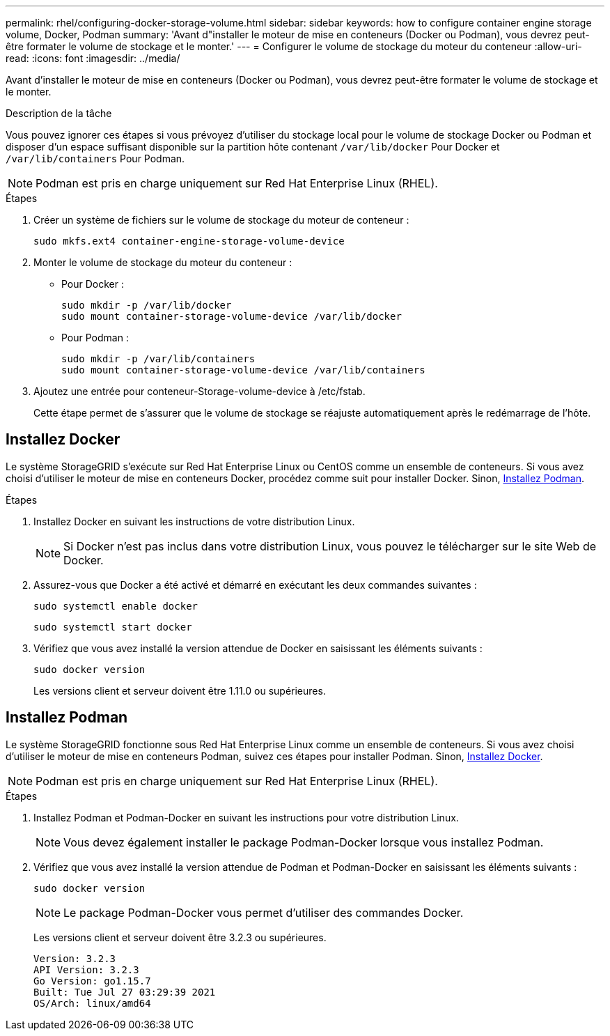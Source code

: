 ---
permalink: rhel/configuring-docker-storage-volume.html 
sidebar: sidebar 
keywords: how to configure container engine storage volume, Docker, Podman 
summary: 'Avant d"installer le moteur de mise en conteneurs (Docker ou Podman), vous devrez peut-être formater le volume de stockage et le monter.' 
---
= Configurer le volume de stockage du moteur du conteneur
:allow-uri-read: 
:icons: font
:imagesdir: ../media/


[role="lead"]
Avant d'installer le moteur de mise en conteneurs (Docker ou Podman), vous devrez peut-être formater le volume de stockage et le monter.

.Description de la tâche
Vous pouvez ignorer ces étapes si vous prévoyez d'utiliser du stockage local pour le volume de stockage Docker ou Podman et disposer d'un espace suffisant disponible sur la partition hôte contenant `/var/lib/docker` Pour Docker et `/var/lib/containers` Pour Podman.


NOTE: Podman est pris en charge uniquement sur Red Hat Enterprise Linux (RHEL).

.Étapes
. Créer un système de fichiers sur le volume de stockage du moteur de conteneur :
+
[listing]
----
sudo mkfs.ext4 container-engine-storage-volume-device
----
. Monter le volume de stockage du moteur du conteneur :
+
** Pour Docker :
+
[listing]
----
sudo mkdir -p /var/lib/docker
sudo mount container-storage-volume-device /var/lib/docker
----
** Pour Podman :
+
[listing]
----
sudo mkdir -p /var/lib/containers
sudo mount container-storage-volume-device /var/lib/containers
----


. Ajoutez une entrée pour conteneur-Storage-volume-device à /etc/fstab.
+
Cette étape permet de s'assurer que le volume de stockage se réajuste automatiquement après le redémarrage de l'hôte.





== Installez Docker

Le système StorageGRID s'exécute sur Red Hat Enterprise Linux ou CentOS comme un ensemble de conteneurs. Si vous avez choisi d'utiliser le moteur de mise en conteneurs Docker, procédez comme suit pour installer Docker. Sinon, <<Installez Podman,Installez Podman>>.

.Étapes
. Installez Docker en suivant les instructions de votre distribution Linux.
+

NOTE: Si Docker n'est pas inclus dans votre distribution Linux, vous pouvez le télécharger sur le site Web de Docker.

. Assurez-vous que Docker a été activé et démarré en exécutant les deux commandes suivantes :
+
[listing]
----
sudo systemctl enable docker
----
+
[listing]
----
sudo systemctl start docker
----
. Vérifiez que vous avez installé la version attendue de Docker en saisissant les éléments suivants :
+
[listing]
----
sudo docker version
----
+
Les versions client et serveur doivent être 1.11.0 ou supérieures.





== Installez Podman

Le système StorageGRID fonctionne sous Red Hat Enterprise Linux comme un ensemble de conteneurs. Si vous avez choisi d'utiliser le moteur de mise en conteneurs Podman, suivez ces étapes pour installer Podman. Sinon, <<Installez Docker,Installez Docker>>.


NOTE: Podman est pris en charge uniquement sur Red Hat Enterprise Linux (RHEL).

.Étapes
. Installez Podman et Podman-Docker en suivant les instructions pour votre distribution Linux.
+

NOTE: Vous devez également installer le package Podman-Docker lorsque vous installez Podman.

. Vérifiez que vous avez installé la version attendue de Podman et Podman-Docker en saisissant les éléments suivants :
+
[listing]
----
sudo docker version
----
+

NOTE: Le package Podman-Docker vous permet d'utiliser des commandes Docker.

+
Les versions client et serveur doivent être 3.2.3 ou supérieures.

+
[listing]
----
Version: 3.2.3
API Version: 3.2.3
Go Version: go1.15.7
Built: Tue Jul 27 03:29:39 2021
OS/Arch: linux/amd64
----

